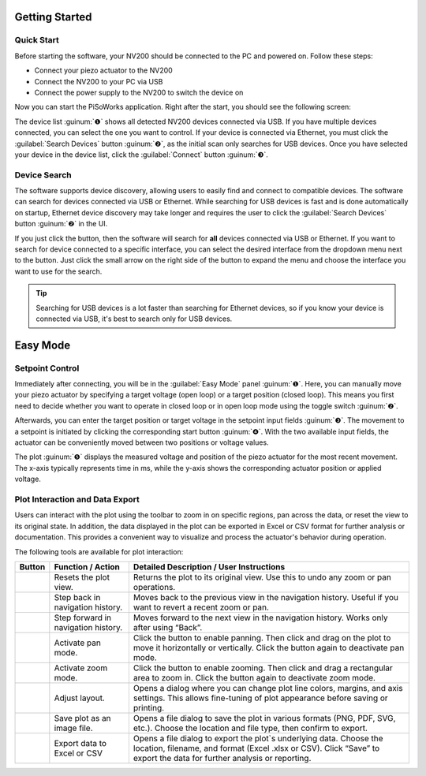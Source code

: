 Getting Started
=====================

Quick Start
-----------------------

Before starting the software, your NV200 should be connected to the PC and powered on.
Follow these steps:

- Connect your piezo actuator to the NV200
- Connect the NV200 to your PC via USB
- Connect the power supply to the NV200 to switch the device on

Now you can start the PiSoWorks application. Right after the start, you should see the following screen:

.. image:: images/inital_start.png

The device list :guinum:`❶` shows all detected NV200 devices connected via USB. 
If you have multiple devices connected, you can select the one you want to control. If your device is connected 
via Ethernet, you must click the :guilabel:`Search Devices` button :guinum:`❷`, as the initial scan only 
searches for USB devices. Once you have selected your device in the device list, click 
the :guilabel:`Connect` button :guinum:`❸`.


Device Search
-----------------------

The software supports device discovery, allowing users to easily find and connect to compatible devices. The software can search
for devices connected via USB or Ethernet. While searching for USB devices is fast and is done automatically on startup, Ethernet device
discovery may take longer and requires the user to click the :guilabel:`Search Devices` button :guinum:`❷` in the UI.

If you just click the button, then the software will search for **all** devices connected via USB or Ethernet. If you want to search for
device connected to a specific interface, you can select the desired interface from the dropdown menu next to the button. Just click
the small arrow on the right side of the button to expand the menu and choose the interface you want to use for the search.

.. image:: images/device_usb_search.png

.. tip::
   Searching for USB devices is a lot faster than searching for Ethernet devices, so if you know your device is connected via USB, 
   it's best to search only for USB devices.

Easy Mode
=====================

Setpoint Control
-----------------------

Immediately after connecting, you will be in the :guilabel:`Easy Mode` panel :guinum:`❶`. Here, you can manually move your
piezo actuator by specifying a target voltage (open loop) or a target position (closed loop). 
This means you first need to decide whether you want to operate in closed loop or in open loop mode using
the toggle switch :guinum:`❷`.

.. image:: images/easy_mode_numbered_small.png

Afterwards, you can enter the target position or target voltage in the setpoint input fields :guinum:`❸`. 
The movement to a setpoint is initiated by clicking the corresponding start button :guinum:`❹`. With the two 
available input fields, the actuator can be conveniently moved between two positions or voltage values.

The plot :guinum:`❺` displays the measured voltage and position of the piezo actuator for the most recent movement. 
The x-axis typically represents time in ms, while the y-axis shows the corresponding actuator 
position or applied voltage.


Plot Interaction and Data Export
----------------------------------

Users can interact with the plot using the toolbar to zoom in on specific regions, pan across the data, or reset the view to its original state. 
In addition, the data displayed in the plot can be exported in Excel or CSV format for further analysis or documentation. 
This provides a convenient way to visualize and process the actuator's behavior during operation.

The following tools are available for plot interaction:

+------------------------+-------------------------------+---------------------------------------------------------------------------------------------------------------------------------------+
| Button                 | Function / Action             | Detailed Description / User Instructions                                                                                              |
+========================+===============================+=======================================================================================================================================+
| |home_action|          | Resets the plot view.         | Returns the plot to its original view. Use this to undo any zoom or pan operations.                                                   |
+------------------------+-------------------------------+---------------------------------------------------------------------------------------------------------------------------------------+
| |back|                 | Step back in navigation       | Moves back to the previous view in the navigation history. Useful if you want to revert a recent zoom or pan.                         |
|                        | history.                      |                                                                                                                                       |
+------------------------+-------------------------------+---------------------------------------------------------------------------------------------------------------------------------------+
| |forward_action|       | Step forward in navigation    | Moves forward to the next view in the navigation history. Works only after using “Back”.                                              |
|                        | history.                      |                                                                                                                                       |
+------------------------+-------------------------------+---------------------------------------------------------------------------------------------------------------------------------------+
| |pan|                  | Activate pan mode.            | Click the button to enable panning. Then click and drag on the plot to move it horizontally or vertically. Click the button again     |
|                        |                               | to deactivate pan mode.                                                                                                               |
+------------------------+-------------------------------+---------------------------------------------------------------------------------------------------------------------------------------+
| |zoom|                 | Activate zoom mode.           | Click the button to enable zooming. Then click and drag a rectangular area to zoom in.                                                |
|                        |                               | Click the button again to deactivate zoom mode.                                                                                       |
+------------------------+-------------------------------+---------------------------------------------------------------------------------------------------------------------------------------+
| |curve|                | Adjust layout.                | Opens a dialog where you can change plot line colors, margins, and axis settings. This allows fine-tuning of plot appearance before   |
|                        |                               | saving or printing.                                                                                                                   |
+------------------------+-------------------------------+---------------------------------------------------------------------------------------------------------------------------------------+
| |image_save|           | Save plot as an image file.   | Opens a file dialog to save the plot in various formats (PNG, PDF, SVG, etc.). Choose the location and file type, then confirm to     |
|                        |                               | export.                                                                                                                               |
+------------------------+-------------------------------+---------------------------------------------------------------------------------------------------------------------------------------+
| |export|               | Export data to Excel or CSV   | Opens a file dialog to export the plot`s underlying data. Choose the location, filename, and format (Excel .xlsx or CSV). Click       |
|                        |                               | “Save” to export the data for further analysis or reporting.                                                                          |
+------------------------+-------------------------------+---------------------------------------------------------------------------------------------------------------------------------------+




.. |home_action| image:: images/icon_home.svg
   :width: 40

.. |back| image:: images/icon_arrow_back.svg
   :width: 40

.. |forward_action| image:: images/icon_arrow_forward.svg
   :width: 40

.. |pan| image:: images/icon_pan_tool.svg
   :width: 40

.. |zoom| image:: images/icon_zoom_in.svg
   :width: 40

.. |curve| image:: images/icon_curve_parameters.svg
   :width: 40

.. |image_save| image:: images/icon_file_save.svg
   :width: 40

.. |export| image:: images/icon_export_to_csv.svg
   :width: 40
   